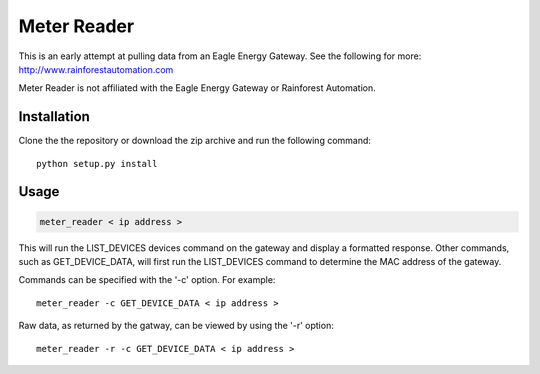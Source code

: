 Meter Reader
============================

This is an early attempt at pulling data from an Eagle Energy Gateway.
See the following for more: http://www.rainforestautomation.com

Meter Reader is not affiliated with the Eagle Energy Gateway or
Rainforest Automation.

Installation
------------------------
Clone the the repository or download the zip archive and run
the following command::

    python setup.py install

Usage
------------------------
.. code-block::

    meter_reader < ip address >

This will run the LIST_DEVICES devices command on the gateway and display
a formatted response. Other commands, such as GET_DEVICE_DATA, will first
run the LIST_DEVICES command to determine the MAC address of the gateway.

Commands can be specified with the '-c' option. For example::

    meter_reader -c GET_DEVICE_DATA < ip address >

Raw data, as returned by the gatway, can be viewed by using the '-r'
option::

    meter_reader -r -c GET_DEVICE_DATA < ip address > 
